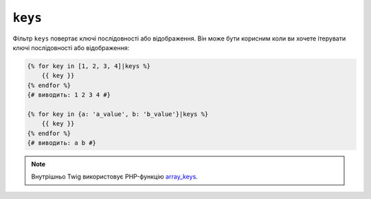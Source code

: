 ``keys``
========

Фільтр ``keys`` повертає ключі послідовності або відображення. Він може бути корисним
коли ви хочете ітерувати ключі послідовності або відображення:

.. code-block:: twig

    {% for key in [1, 2, 3, 4]|keys %}
        {{ key }}
    {% endfor %}
    {# виводить: 1 2 3 4 #}

    {% for key in {a: 'a_value', b: 'b_value'}|keys %}
        {{ key }}
    {% endfor %}
    {# виводить: a b #}

.. note::

    Внутрішньо Twig використовує PHP-функцію `array_keys`_.

.. _`array_keys`: https://www.php.net/array_keys
